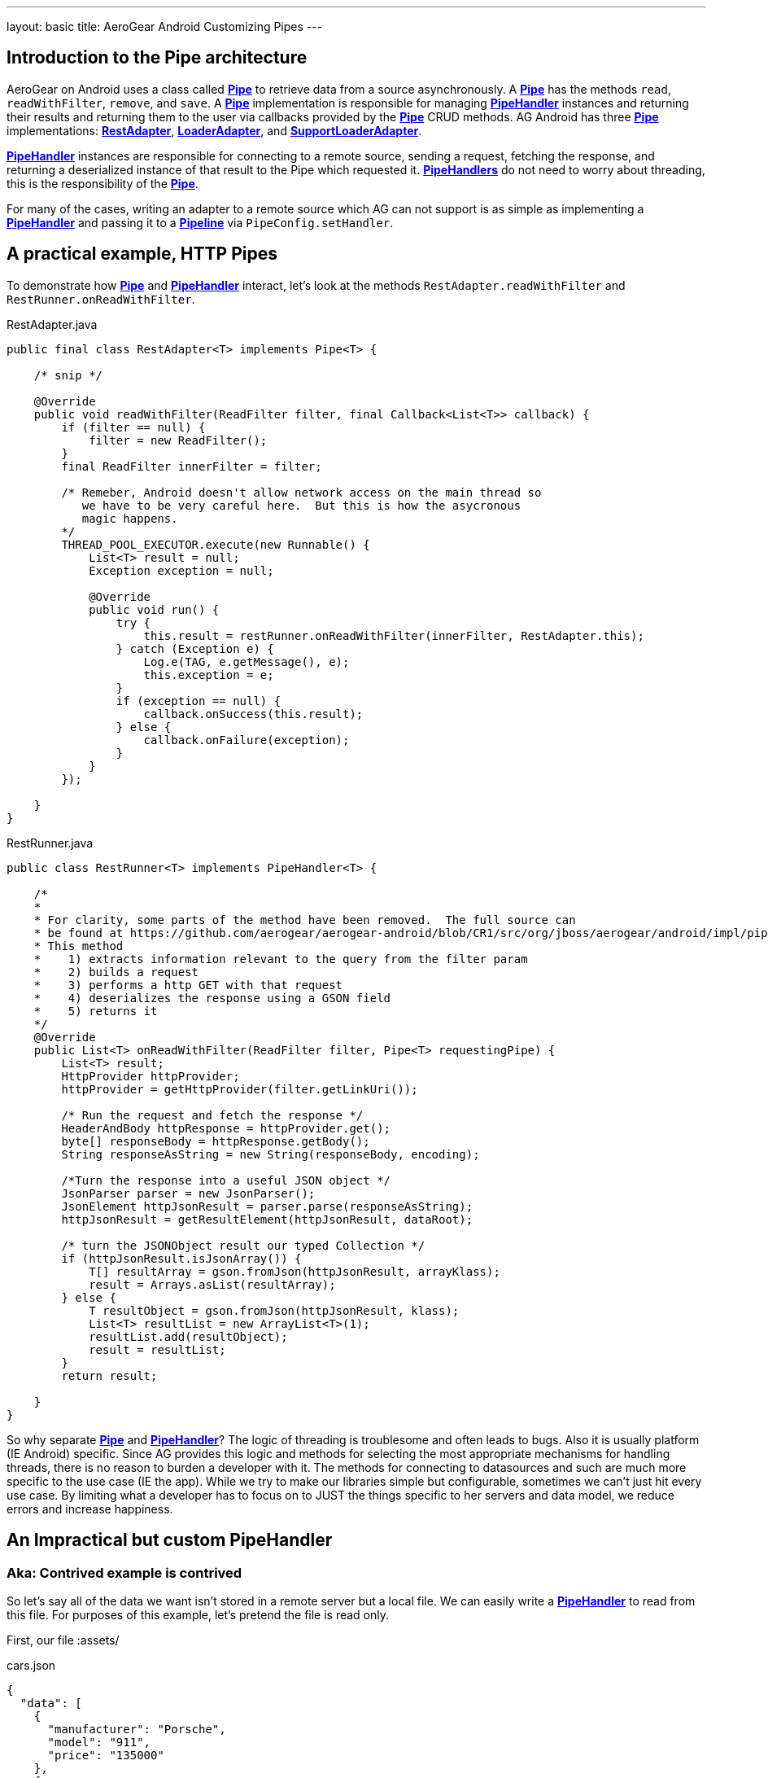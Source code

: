 ---
layout: basic
title: AeroGear Android Customizing Pipes
---

== Introduction to the Pipe architecture 

AeroGear on Android uses a class called link:/docs/specs/aerogear-android/org/jboss/aerogear/android/pipeline/Pipe.html[*Pipe*] to retrieve data from a source asynchronously.  A link:/docs/specs/aerogear-android/org/jboss/aerogear/android/pipeline/Pipe.html[*Pipe*] has the methods `read`, `readWithFilter`, `remove`, and `save`.  A link:/docs/specs/aerogear-android/org/jboss/aerogear/android/pipeline/Pipe.html[*Pipe*] implementation is responsible for managing link:/docs/specs/aerogear-android/org/jboss/aerogear/android/pipeline/PipeHandler.html[*PipeHandler*] instances and returning their results and returning them to the user via callbacks provided by the link:/docs/specs/aerogear-android/org/jboss/aerogear/android/pipeline/Pipe.html[*Pipe*] CRUD methods.  AG Android has three link:/docs/specs/aerogear-android/org/jboss/aerogear/android/pipeline/Pipe.html[*Pipe*] implementations: link:/docs/specs/aerogear-android/org/jboss/aerogear/android/impl/pipeline/RestAdapter.html[*RestAdapter*], link:/docs/specs/aerogear-android/org/jboss/aerogear/android/impl/pipeline/LoaderAdapter.html[*LoaderAdapter*], and link:/docs/specs/aerogear-android/org/jboss/aerogear/android/impl/pipeline/SupportLoaderAdapter.html[*SupportLoaderAdapter*].

link:/docs/specs/aerogear-android/org/jboss/aerogear/android/pipeline/PipeHandler.html[*PipeHandler*] instances are responsible for connecting to a remote source, sending a request, fetching the response, and returning a deserialized instance of that result to the Pipe which requested it.  link:/docs/specs/aerogear-android/org/jboss/aerogear/android/pipeline/PipeHandler.html[*PipeHandlers*] do not need to worry about threading, this is the responsibility of the link:/docs/specs/aerogear-android/org/jboss/aerogear/android/pipeline/Pipe.html[*Pipe*].

For many of the cases, writing an adapter to a remote source which AG can not support is as simple as implementing a link:/docs/specs/aerogear-android/org/jboss/aerogear/android/pipeline/PipeHandler.html[*PipeHandler*] and passing it to a link:/docs/specs/aerogear-android/org/jboss/aerogear/android/Pipeline.html[*Pipeline*] via `PipeConfig.setHandler`.

== A practical example, HTTP Pipes

To demonstrate how link:/docs/specs/aerogear-android/org/jboss/aerogear/android/pipeline/Pipe.html[*Pipe*] and link:/docs/specs/aerogear-android/org/jboss/aerogear/android/pipeline/PipeHandler.html[*PipeHandler*] interact, let's look at the methods `RestAdapter.readWithFilter` and `RestRunner.onReadWithFilter`.

.RestAdapter.java
[source,java]
----
public final class RestAdapter<T> implements Pipe<T> {

    /* snip */

    @Override
    public void readWithFilter(ReadFilter filter, final Callback<List<T>> callback) {
        if (filter == null) {
            filter = new ReadFilter();
        }
        final ReadFilter innerFilter = filter;

        /* Remeber, Android doesn't allow network access on the main thread so 
           we have to be very careful here.  But this is how the asycronous 
           magic happens.
        */
        THREAD_POOL_EXECUTOR.execute(new Runnable() {
            List<T> result = null;
            Exception exception = null;

            @Override
            public void run() {
                try {
                    this.result = restRunner.onReadWithFilter(innerFilter, RestAdapter.this);
                } catch (Exception e) {
                    Log.e(TAG, e.getMessage(), e);
                    this.exception = e;
                }
                if (exception == null) {
                    callback.onSuccess(this.result);
                } else {
                    callback.onFailure(exception);
                }
            }
        });

    }
}

----

.RestRunner.java
[source,java]
----
public class RestRunner<T> implements PipeHandler<T> {

    /*
    *
    * For clarity, some parts of the method have been removed.  The full source can 
    * be found at https://github.com/aerogear/aerogear-android/blob/CR1/src/org/jboss/aerogear/android/impl/pipeline/RestRunner.java#L169
    * This method 
    *    1) extracts information relevant to the query from the filter param
    *    2) builds a request
    *    3) performs a http GET with that request
    *    4) deserializes the response using a GSON field 
    *    5) returns it
    */
    @Override
    public List<T> onReadWithFilter(ReadFilter filter, Pipe<T> requestingPipe) {
        List<T> result;
        HttpProvider httpProvider;
        httpProvider = getHttpProvider(filter.getLinkUri());
    
        /* Run the request and fetch the response */
        HeaderAndBody httpResponse = httpProvider.get();
        byte[] responseBody = httpResponse.getBody();
        String responseAsString = new String(responseBody, encoding);
        
        /*Turn the response into a useful JSON object */
        JsonParser parser = new JsonParser();
        JsonElement httpJsonResult = parser.parse(responseAsString);
        httpJsonResult = getResultElement(httpJsonResult, dataRoot);
        
        /* turn the JSONObject result our typed Collection */
        if (httpJsonResult.isJsonArray()) {
            T[] resultArray = gson.fromJson(httpJsonResult, arrayKlass);
            result = Arrays.asList(resultArray);
        } else {
            T resultObject = gson.fromJson(httpJsonResult, klass);
            List<T> resultList = new ArrayList<T>(1);
            resultList.add(resultObject);
            result = resultList;
        }
        return result;

    }
}

----

So why separate link:/docs/specs/aerogear-android/org/jboss/aerogear/android/pipeline/Pipe.html[*Pipe*] and link:/docs/specs/aerogear-android/org/jboss/aerogear/android/pipeline/PipeHandler.html[*PipeHandler*]?  The logic of threading is troublesome and often leads to bugs.  Also it is usually platform (IE Android) specific.  Since AG provides this logic and methods for selecting the most appropriate mechanisms for handling threads, there is no reason to burden a developer with it.  The methods for connecting to datasources and such are much more specific to the use case (IE the app).  While we try to make our libraries simple but configurable, sometimes we can't just hit every use case.  By limiting what a developer has to focus on to JUST the things specific to her servers and data model, we reduce errors and increase happiness.

== An Impractical but custom PipeHandler
=== Aka: Contrived example is contrived

So let's say all of the data we want isn't stored in a remote server but a local file.  We can easily write a link:/docs/specs/aerogear-android/org/jboss/aerogear/android/pipeline/PipeHandler.html[*PipeHandler*] to read from this file.  For purposes of this example, let's pretend the file is read only.

First, our file :assets/

.cars.json
[source,javascript]
----
{
  "data": [
    {
      "manufacturer": "Porsche",
      "model": "911",
      "price": "135000"
    },
    {
      "manufacturer": "Nissan",
      "model": "GT-R",
      "price": "80000"
    },
    {
      "manufacturer": "BMW",
      "model": "M3",
      "price": "60500"
    },
    {
      "manufacturer": "Audi",
      "model": "S5",
      "price": "53000"
    },
    {
      "manufacturer": "Audi",
      "model": "TT",
      "price": "40000"
    }
  ]
}
----

And our link:/docs/specs/aerogear-android/org/jboss/aerogear/android/pipeline/PipeHandler.html[*PipeHandler*] 

.PipeHandler
[source,java]
----
/*Imports and exceptions have been snipped for brevity*/
public class FileHandler implements PipeHandler<Car> {

	private static final String FILE_NAME = "cars.json";
	private static final Gson GSON = new Gson();
	private final Context applicationContext;
	
	public FileHandler(Context applicationContext) {
		super();
		this.applicationContext = applicationContext;
	}

	@Override
	public List<Car> onRead(Pipe<Car> requestingPipe) {
		JsonParser parser = new JsonParser();
		BufferedReader carsReader;
		try {
			carsReader = new BufferedReader(new InputStreamReader(applicationContext.getAssets().open(FILE_NAME)));
		} catch (Exception e) {
			throw new RuntimeException(e);
		}
		JsonArray carsJson = parser.parse(carsReader).getAsJsonObject().getAsJsonArray("data");
		return Arrays.asList(GSON.fromJson(carsJson, Car[].class));
	}

	@Override
	public List<Car> onReadWithFilter(ReadFilter filter,
			Pipe<Car> requestingPipe) {
		return onRead(requestingPipe);
	}

	@Override
	public Car onSave(Car item) {
		throw new IllegalAccessError("Not Supported");
	}

	@Override
	public void onRemove(String id) {
		throw new IllegalAccessError("Not Supported");
	}

}
----

And to create a pipe that uses our new handler all we need is to use link:/docs/specs/aerogear-android/org/jboss/aerogear/android/impl/pipeline/PipeConfig.html[*PipeConfig*] and link:/docs/specs/aerogear-android/org/jboss/aerogear/android/Pipeline.html[*Pipeline*].  

[source,java]
----
    public class FileTestApplication extends Application {
    Pipeline pipeline;
	
	@Override
	public void onCreate() {
		super.onCreate();
		URL fileURL;
		
		try {
			fileURL = getFilesDir().toURI().toURL();
		} catch (MalformedURLException e) {
			throw new RuntimeException(e);
		}
		
		pipeline = new Pipeline(fileURL);
		PipeConfig fileReaderConfig = new PipeConfig(fileURL, Car.class);
		fileReaderConfig.setHandler(new FileHandler(this));
		pipeline.pipe(Car.class, fileReaderConfig);
	}
	
	public LoaderPipe<Car> getCarPipe(Activity activity) {
		return (LoaderPipe<Car>)pipeline.get("car", activity);
	}
	
}

----

And then we can use it from an Activity thustly:

[source,java]
----
public class MainActivity extends Activity {

    Pipe<Car> carsPipe;

	@Override
	protected void onCreate(Bundle savedInstanceState) {
		super.onCreate(savedInstanceState);
		setContentView(R.layout.activity_main);
		carsPipe = ((FileTestApplication) getApplication()).getCarPipe(this);
	}

	@Override
	public boolean onCreateOptionsMenu(Menu menu) {
		// Inflate the menu; this adds items to the action bar if it is present.
		getMenuInflater().inflate(R.menu.main, menu);
		return true;
	}

	@Override
	protected void onStart() {
		super.onStart();
		carsPipe.read(new FileCallback());
	}

	private static final class FileCallback extends
			AbstractActivityCallback<List<Car>> {

		private static final long serialVersionUID = 1L;

		public FileCallback() {
			super("hashableValue");
		}

		@Override
		public void onSuccess(List<Car> data) {
			Toast.makeText(getActivity(), data.toString(), Toast.LENGTH_LONG)
					.show();
		}

		@Override
		public void onFailure(Exception e) {
			Toast.makeText(getActivity(), e.getMessage(), Toast.LENGTH_LONG)
					.show();
		}

	}

}
----

== More notes and tidbits
=== GSON

Behind the scenes, AeroGear uses Google\'s GSON for JSON object serialization and deserialization.  link:/docs/specs/aerogear-android/org/jboss/aerogear/android/impl/pipeline/PipeConfig.html[*PipeConfig*] can consume a *GSONBuilder* and pass it to link:/docs/specs/aerogear-android/org/jboss/aerogear/android/pipeline/Pipe.html[*Pipe*] instances.  This *GSONBuilder* will be used to create *GSON* objects which are used to marshall and unmarshall objects.  If you have nested, typed collections this would be the ideal way to load your data.

=== Nested Data in Result

Sometimes you will have a simple result format, but your data will be surrounded by metadata.  Take this JSON snippit for example:

[source, json]
----
{
    "data": {
        "after": "t3_17i1lt",
        "before": null,
        "children": [
                {"data":"data1"},
                {"data":"data2"},
                {"data":"data3"},
                {"data":"data4"}
        ]
    }
}
----

In this example you are interested in the data object\'s "children" collection.  Instead of writing code using GSON to fetch it, you can instead use *PipeConfig.setDataRoot*.

[source,java]
----
PageConfig pageConfig = new PageConfig();
config.setDataRoot("data.children")
----

